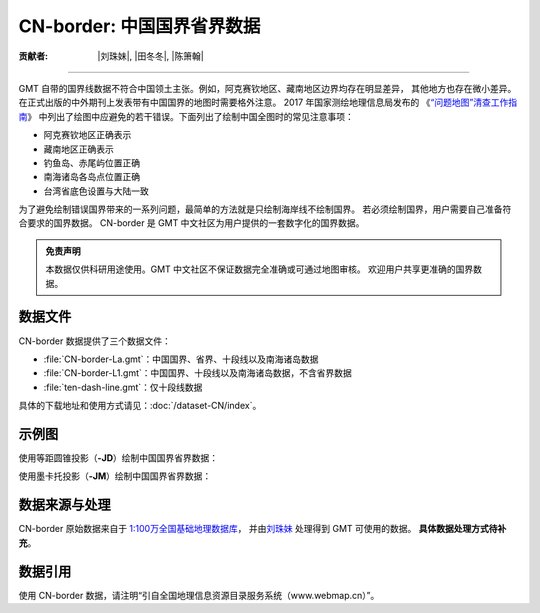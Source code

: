CN-border: 中国国界省界数据
===========================

:贡献者: |刘珠妹|, |田冬冬|, |陈箫翰|

----

GMT 自带的国界线数据不符合中国领土主张。例如，阿克赛钦地区、藏南地区边界均存在明显差异，
其他地方也存在微小差异。在正式出版的中外期刊上发表带有中国国界的地图时需要格外注意。
2017 年国家测绘地理信息局发布的
《\ `“问题地图”清查工作指南 <http://www.iap.cas.cn/xwzx/tzgg/201709/P020170911372769133133.pdf>`__\ 》
中列出了绘图中应避免的若干错误。下面列出了绘制中国全图时的常见注意事项：

- 阿克赛钦地区正确表示
- 藏南地区正确表示
- 钓鱼岛、赤尾屿位置正确
- 南海诸岛各岛点位置正确
- 台湾省底色设置与大陆一致

为了避免绘制错误国界带来的一系列问题，最简单的方法就是只绘制海岸线不绘制国界。
若必须绘制国界，用户需要自己准备符合要求的国界数据。
CN-border 是 GMT 中文社区为用户提供的一套数字化的国界数据。

.. admonition:: 免责声明

   本数据仅供科研用途使用。GMT 中文社区不保证数据完全准确或可通过地图审核。
   欢迎用户共享更准确的国界数据。

数据文件
--------

CN-border 数据提供了三个数据文件：

- :file:`CN-border-La.gmt`\ ：中国国界、省界、十段线以及南海诸岛数据
- :file:`CN-border-L1.gmt`\ ：中国国界、十段线以及南海诸岛数据，不含省界数据
- :file:`ten-dash-line.gmt`\ ：仅十段线数据

具体的下载地址和使用方式请见：\ :doc:`/dataset-CN/index`\ 。

示例图
------

使用等距圆锥投影（\ **-JD**\ ）绘制中国国界省界数据：

.. gmtplot::
   :show-code: true
   :width: 75%

    gmt begin CN-border-JD pdf,png
        gmt set MAP_GRID_PEN_PRIMARY 0.25p,gray,2_2
        gmt coast -JD105/35/36/42/10c -R70/140/3/60 -G244/243/239 -S167/194/223 -Ba10f5g10 -Lg85/11+c11+w900k+f+u
        gmt plot CN-border-La.gmt -W0.1p
    gmt end show

使用墨卡托投影（\ **-JM**\ ）绘制中国国界省界数据：

.. gmtplot::
   :show-code: true
   :width: 75%

    gmt begin CN-border-JM pdf,png
        gmt set MAP_GRID_PEN_PRIMARY 0.25p,gray,2_2
        # 绘制中国地图
        gmt coast -JM105/35/10c -R70/138/13/56 -Ba10f5g10 -G244/243/239 -S167/194/223
        gmt basemap -Lg85/17.5+c17.5+w800k+f+u --FONT_ANNOT_PRIMARY=4p
        gmt plot CN-border-La.gmt -W0.1p

        # 绘制南海区域
        gmt inset begin -DjRB+w1.8c/2.2c -F+p0.5p
            gmt coast -JM? -R105/123/3/24 -G244/243/239 -S167/194/223 -Df
            gmt plot CN-border-La.gmt -W0.1p
        gmt inset end
    gmt end show

数据来源与处理
--------------

CN-border 原始数据来自于 `1:100万全国基础地理数据库 <https://www.webmap.cn/commres.do?method=result100W>`_\ ，
并由\ `刘珠妹 <https://github.com/liuzhumei>`__ 处理得到 GMT 可使用的数据。
**具体数据处理方式待补充**。

数据引用
--------

使用 CN-border 数据，请注明“引自全国地理信息资源目录服务系统（www.webmap.cn）”。
